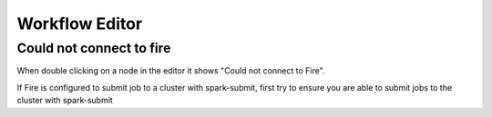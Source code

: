 Workflow Editor
===============

Could not connect to fire
------------------

When double clicking on a node in the editor it shows "Could not connect to Fire".

If Fire is configured to submit job to a cluster with spark-submit, first try to ensure you are able to submit jobs to the cluster with spark-submit

